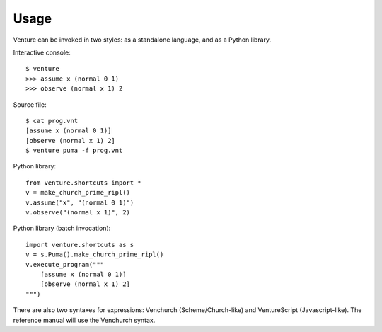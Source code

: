 Usage
-----

Venture can be invoked in two styles: as a standalone language, and as
a Python library.

Interactive console::

    $ venture
    >>> assume x (normal 0 1)
    >>> observe (normal x 1) 2

Source file::

    $ cat prog.vnt
    [assume x (normal 0 1)]
    [observe (normal x 1) 2]
    $ venture puma -f prog.vnt

Python library::

    from venture.shortcuts import *
    v = make_church_prime_ripl()
    v.assume("x", "(normal 0 1)")
    v.observe("(normal x 1)", 2)

Python library (batch invocation)::

    import venture.shortcuts as s
    v = s.Puma().make_church_prime_ripl()
    v.execute_program("""
        [assume x (normal 0 1)]
        [observe (normal x 1) 2]
    """)

There are also two syntaxes for expressions: Venchurch
(Scheme/Church-like) and VentureScript (Javascript-like). The
reference manual will use the Venchurch syntax.

